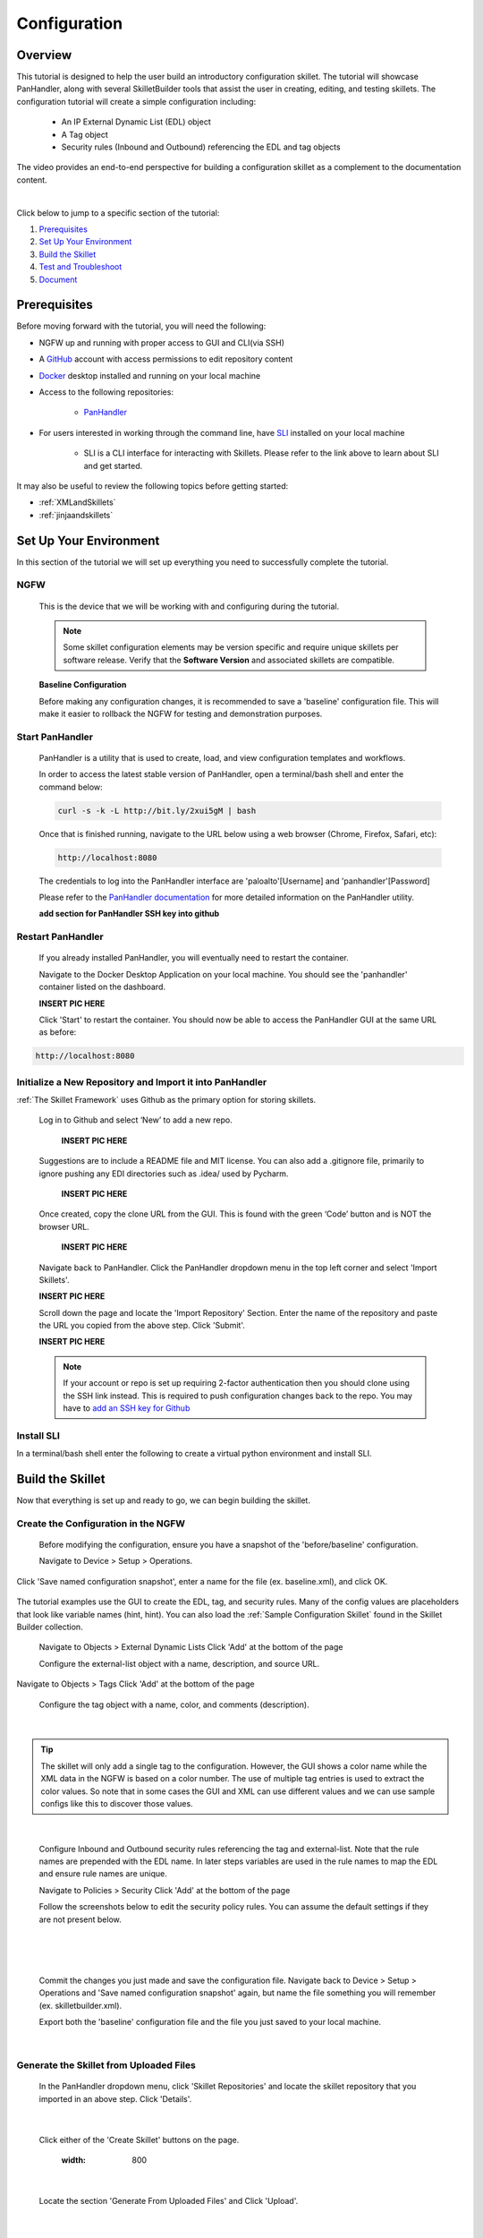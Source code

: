 Configuration
=============

Overview
--------

This tutorial is designed to help the user build an introductory configuration skillet. The tutorial will showcase
PanHandler, along with several SkilletBuilder tools that assist the user in creating, editing, and testing skillets.
The configuration tutorial will create a simple configuration including:

  - An IP External Dynamic List (EDL) object
  - A Tag object
  - Security rules (Inbound and Outbound) referencing the EDL and tag objects

The video provides an end-to-end perspective for building a configuration skillet as a complement
to the documentation content.

.. raw:: html

    <iframe src="https://paloaltonetworks.hosted.panopto.com/Panopto/Pages/Embed.aspx?
    id=17392613-262a-4606-a11a-ab6c010b894e&autoplay=false&offerviewer=true&showtitle=true&showbrand=false&start=0&
    interactivity=all" width=720 height=405 style="border: 1px solid #464646;" allowfullscreen allow="autoplay"></iframe>

|

Click below to jump to a specific section of the tutorial:

1. `Prerequisites`_

2. `Set Up Your Environment`_

3. `Build the Skillet`_

4. `Test and Troubleshoot`_

5. `Document`_


Prerequisites
-------------

Before moving forward with the tutorial, you will need the following:

- NGFW up and running with proper access to GUI and CLI(via SSH)
- A `GitHub <https://github.com/>`_ account with access permissions to edit repository content
- `Docker <https://www.docker.com/>`_ desktop installed and running on your local machine

- Access to the following repositories:

    - `PanHandler <https://github.com/PaloAltoNetworks/panhandler/>`_

- For users interested in working through the command line, have `SLI <https://pypi.org/project/sli/>`_ installed on your local machine

    - SLI is a CLI interface for interacting with Skillets. Please refer to the link above to learn about SLI and get started.

It may also be useful to review the following topics before getting started:

- :ref:`XMLandSkillets`
- :ref:`jinjaandskillets`


Set Up Your Environment
-----------------------

In this section of the tutorial we will set up everything you need to successfully complete the tutorial.

NGFW
~~~~

  This is the device that we will be working with and configuring during the tutorial.

  .. NOTE::
    Some skillet configuration elements may be version specific and require unique skillets per software release.
    Verify that the **Software Version** and associated skillets are compatible.

  **Baseline Configuration**

  Before making any configuration changes, it is recommended to save a 'baseline' configuration file. This will make
  it easier to rollback the NGFW for testing and demonstration purposes.


Start PanHandler
~~~~~~~~~~~~~~

  PanHandler is a utility that is used to create, load, and view configuration templates and workflows.

  In order to access the latest stable version of PanHandler, open a terminal/bash shell and enter the command below:

  .. code-block:: bash

    curl -s -k -L http://bit.ly/2xui5gM | bash

  Once that is finished running, navigate to the URL below using a web browser (Chrome, Firefox, Safari, etc):

  .. code-block:: bash

    http://localhost:8080

  The credentials to log into the PanHandler interface are 'paloalto'[Username] and 'panhandler'[Password]

  Please refer to the `PanHandler documentation <https://panhandler.readthedocs.io/en/master/overview.html/>`_
  for more detailed information on the PanHandler utility.

  **add section for PanHandler SSH key into github**

Restart PanHandler
~~~~~~~~~~~~~~~~~~

  If you already installed PanHandler, you will eventually need to restart the container.

  Navigate to the Docker Desktop Application on your local machine. You should see the 'panhandler' container listed on
  the dashboard.

  **INSERT PIC HERE**

  Click 'Start' to restart the container. You should now be able to access the PanHandler GUI at the same URL as before:

.. code-block:: bash

    http://localhost:8080


Initialize a New Repository and Import it into PanHandler
~~~~~~~~~~~~~~~~~~~~~~~~~~~~~~~~~~~~~~~~~~~~~~~~~~~~~~~~~

:ref:`The Skillet Framework` uses Github as the primary option for storing skillets.

  Log in to Github and select ‘New’ to add a new repo.

    **INSERT PIC HERE**

  Suggestions are to include a README file and MIT license. You can also add a .gitignore file, primarily to ignore
  pushing any EDI directories such as .idea/ used by Pycharm.

    **INSERT PIC HERE**

  Once created, copy the clone URL from the GUI.
  This is found with the green ‘Code’ button and is NOT the browser URL.

    **INSERT PIC HERE**

  Navigate back to PanHandler. Click the PanHandler dropdown menu in the top left corner and select 'Import Skillets'.

  **INSERT PIC HERE**

  Scroll down the page and locate the 'Import Repository' Section. Enter the name of the repository and paste the URL
  you copied from the above step. Click 'Submit'.

  **INSERT PIC HERE**

  .. NOTE::
    If your account or repo is set up requiring 2-factor authentication then you should clone using the SSH link instead.
    This is required to push configuration changes back to the repo.  You may have to `add an SSH key for Github`_

.. _add an SSH key for Github: https://help.github.com/en/articles/generating-a-new-ssh-key-and-adding-it-to-the-ssh-agent


Install SLI
~~~~~~~~~~~

In a terminal/bash shell enter the following to create a virtual python environment and install SLI.

.. code-block:: bash
  > mkdir {directory name of your choice}
  > cd {directory from step above}
  > python3 -m venv ./venv (Create the venv)
  > source ./venv/bin/activate (Activate the venv)
  > pip install sli

  Please refer to the `SLI Documentation <https://pypi.org/project/sli/>`_ for more information on installing and using SLI

Build the Skillet
--------------------

Now that everything is set up and ready to go, we can begin building the skillet.


Create the Configuration in the NGFW
~~~~~~~~~~~~~~~~~~~~~~~~~~~~~~~~~~~~

  Before modifying the configuration, ensure you have a snapshot of the 'before/baseline' configuration.

  Navigate to Device > Setup > Operations.

  .. image:: /images/configure_tutorial/save_named_config.png
    :width: 800
|
  Click 'Save named configuration snapshot', enter a name for the file (ex. baseline.xml), and click OK.

  .. image:: /images/configure_tutorial/save_baseline.png
    :width: 650
|
  The tutorial examples use the GUI to create the EDL, tag, and security rules.
  Many of the config values are placeholders that look like variable names (hint, hint).
  You can also load the :ref:`Sample Configuration Skillet` found in the Skillet Builder collection.

  Navigate to Objects > External Dynamic Lists
  Click 'Add' at the bottom of the page

  Configure the external-list object with a name, description, and source URL.

  .. image:: /images/configure_tutorial/edl_settings.png
    :width: 500
|
  Navigate to Objects > Tags
  Click 'Add' at the bottom of the page

  Configure the tag object with a name, color, and comments (description).

  .. image:: /images/configure_tutorial/tag_settings.png
    :width: 400
|

.. TIP::
    The skillet will only add a single tag to the configuration.
    However, the GUI shows a color name while the XML data in the NGFW is based on a color number.
    The use of multiple tag entries is used to extract the color values.
    So note that in some cases the GUI and XML can use different values and we can use sample configs
    like this to discover those values.

|

  Configure Inbound and Outbound security rules referencing the tag and external-list. Note that the
  rule names are prepended with the EDL name. In later steps variables are used in the rule names to
  map the EDL and ensure rule names are unique.

  Navigate to Policies > Security
  Click 'Add' at the bottom of the page

  Follow the screenshots below to edit the security policy rules. You can assume the default settings if they are not present below.

  .. toggle-header:: class
      :header: **Inbound Security Policy [show/hide screenshots]**

          .. image:: /images/configure_tutorial/inbound_edl_1.png
            :width: 650
        |

          .. image:: /images/configure_tutorial/inbound_edl_2.png
            :width: 650
        |

          .. image:: /images/configure_tutorial/inbound_edl_3.png
            :width: 650
        |

          .. image:: /images/configure_tutorial/inbound_edl_4.png
            :width: 650
        |
|

  .. toggle-header:: class
      :header: **Outbound Security Policy [show/hide screenshots]**

          .. image:: /images/configure_tutorial/outbound_edl_1.png
            :width: 650
        |

          .. image:: /images/configure_tutorial/outbound_edl_2.png
            :width: 650
        |

          .. image:: /images/configure_tutorial/outbound_edl_3.png
            :width: 650
        |

          .. image:: /images/configure_tutorial/outbound_edl_4.png
            :width: 650
        |
|

  Commit the changes you just made and save the configuration file.
  Navigate back to Device > Setup > Operations and 'Save named configuration snapshot' again, but name the file something you
  will remember (ex. skilletbuilder.xml).


  Export both the 'baseline' configuration file and the file you just saved to your local machine.

  .. image:: /images/configure_tutorial/export_configs.png
    :width: 800
|

Generate the Skillet from Uploaded Files
~~~~~~~~~~~~~~~~~~~~~~~~~~~~~~~~~~~~

  In the PanHandler dropdown menu, click 'Skillet Repositories' and locate the skillet repository that you imported in an
  above step. Click 'Details'.

  .. image:: /images/configure_tutorial/repo_details.png
    :width: 400
|

  Click either of the 'Create Skillet' buttons on the page.

    .. image:: /images/configure_tutorial/create_skillet_button.png
    :width: 800
|

  Locate the section 'Generate From Uploaded Files' and Click 'Upload'.

  .. image:: /images/configure_tutorial/gen_from_files.png
    :width: 700
|

  Recall the two configuration files that you exported in an above step. Upload the 'baseline' or pre-configuration file
  in the pre-configuration section. Upload the post-configuration file in the section below. Click 'Submit'.

    .. image:: /images/configure_tutorial/pre_post_configs.png
    :width: 700
|

  Edit the Initial Config Settings for the Skillet. Here are some suggested inputs for this tutorial:

  - Skillet ID [must be unique]: Tutorial_Skillet_New
  - Skillet Label: Tutorial Skillet
  - Skillet Description: Skillet generated from uploaded files/configs
  - Skillet Type: PAN-OS
  - Branch: local
  - Commit Message: Create New Skillet

    .. image:: /images/configure_tutorial/initial_skillet_config.png
    :width: 700
|

  To continue on with the tutorial click to go to the next section: `Add Variables to Snippets`_

Generate the Skillet from PAN-OS
~~~~~~~~~~~~~~~~~~~~~~~~~~~~~~~~

  **SKIP**

Generate the Skillet with SLI
~~~~~~~~~~~~~~~~~~~~~~~~~~~~~

If you prefer to use the command line, SLI can also extract the difference between two configuration files.
**add pics and more context**


Add Variables to Snippets
~~~~~~~~~~~~~~~~~~~~~~~~~

  During the configuration of the NGFW, you should have configured an EDL, a tag, and two security policies.
  Now we can utilize those parts of the configuration to add variables which allow for user input when playing the skillet.

  Within the Skillet Editor, you should see the all the settings you input in the previous step. Scroll down to the
  'Snippets' section; it should be pre-populated with snippets from the configuration files. These snippets represent
  the pieces of the NGFW configuration that were found to be different between the two files uploaded.

    .. image:: /images/configure_tutorial/skillet_editor_snippets.png
    :width: 700
|

  Click the 'Edit' button to the far right of the external-list snippet.

    .. image:: /images/configure_tutorial/external_list_edit.png
    :width: 700
|

  On the 'Edit PAN-OS Snippet' Page click the 'Edit' button in the bottom right corner.

    .. image:: /images/configure_tutorial/snippet_edit_button.png
    :width: 700
|

  In this editor you can use the 'Text to Replace' feature at the bottom of the page to create the variables.

    .. image:: /images/configure_tutorial/text_to_replace.png
    :width: 700
|

  Locate the 'entry name' element and enter 'edl_name' in both text boxes at the bottom of the page.
  If you have different text compared to the tutorial or want to name the variable something different, you can make
  those changes now. Just make sure you take note of what your variables are called. It is best practice to name the
  variable something that is easily identifiable.

  **INSERT PIC HERE**

  On the right side, click the replace button **INSERT PIC HERE**
  This will change the variable to align with Jinja formatting.
  You should see the double set of curly brackets appear around the variable name.

  **INSERT PIC HERE**

  In this snippet, there are a few other variables to add.
  Copy the contents of everything inside the 'url' element, paste it in the 'Text to Replace' section.
  Name the variable 'edl_url' and click the replace button again.

  **INSERT PIC HERE**

  For the description element, do the same steps as above for 'edl_description'.

  **INSERT PIC HERE**

  You should have three variables input into the EDL snippet at this point.
  Click the 'Update' button at the bottom right in order to save the variables.

  **INSERT PIC HERE**

  Click 'Update' again in the Editor page to save the snippet edits.

  **INSERT PIC HERE**

  In the main Skillet Editor, you should now see three variables populated in the Variables section.

  **INSERT PIC HERE**

  Next, locate the 'tag' snippet and open the editor. There are three variables to add in this section.

  - tag_name
  - tag_color
  - tag_description

  Follow the same instructions from the previous to replace the text with the variable names.

  **INSERT PIC HERE**

  .. NOTE::
    Don't forget to click the 'Update' button on both pages to save your work!


Edit Variable Types
~~~~~~~~~~~~~~~~~~~

  You should have 6 variables in the Variables section of the Skillet Editor. You also may notice that all of the variable
  types are 'text'. This variable type works in some scenarios, but not all. For certain cases, you may want a dropdown
  menu, radio buttons, or only accept IP addresses/URLs/emails, etc.

  We need to change the 'tag_color' variable to provide the user with a list of options in the form of a dropdown menu.
  If you noticed earlier on in the tutorial, we chose red for the tag_color in the GUI, but the color in XML was color1.
  A user will likely not know the number associated with the color they want, so this will make it easier.

  **INSERT PIC HERE**

  **INSERT PIC HERE**

  Click the 'Edit' button on the tag_color variable.
  Under 'Variable Type:' select 'Dropdown Select'.
  This should reveal another section of settings.
  Here is a list of suggested colors associated with their number [key,value].

  +-------------------------------------------------------------------------------------+
  | Tag Color Mappings                                                                  |
  +=====================================================================================+
  | Red - color1                                                                        |
  +-------------------------------------------------------------------------------------+
  | Green - color2                                                                      |
  +-------------------------------------------------------------------------------------+
  | Blue - color3                                                                       |
  +-------------------------------------------------------------------------------------+
  | Yellow - color4                                                                     |
  +-------------------------------------------------------------------------------------+
  | Copper - color5                                                                     |
  +-------------------------------------------------------------------------------------+
  | Orange - color6                                                                     |
  +-------------------------------------------------------------------------------------+
  | Purple - color7                                                                     |
  +-------------------------------------------------------------------------------------+
  | Gray - color8                                                                       |
  +-------------------------------------------------------------------------------------+

  Enter the key,value of the color you want and click the 'plus' button to add it.
  Add 3-6 colors and click 'Update'.

  **INSERT PIC HERE**

  Please refer to the Variables_ Page for more information on variable types.


Test and Troubleshoot
---------------------


Debug
~~~~~

  Now that all the desired changes have been made to the Skillet, it is recommended to use the Debug tool to check for errors.

  At the bottom of the Skillet Editor page, click the green 'Debug' button.

  **INSERT PIC HERE**

  This tool allows you to do some quick testing of the snippets to make sure they function as expected.
  In the context section, enter values based on your information:

  **INSERT PIC HERE**

  In the 'Step Through Snippets' section click the 'play' button to execute the snippet.
  Expected output may look something like the screenshot below:

  **INSERT PIC HERE**

  Continue to step through the snippets. If you encounter an error, be sure to check the syntax in the 'Context' section.
  Look for missing quotes '"', colons ':', etc.

  Once you have finished debugging, click the orange 'Dismiss' button to close the page.


Commit and Save
~~~~~~~~~~~~~~~

  The skillet is now ready to be saved and committed to the GitHub repository.
  At the bottom of the Skillet Editor, enter a relevant commit message:

  **INSERT PIC HERE**


  Click 'Save'.

  Now your skillet should show up in the 'Skillets' section of the Repository Details.

  **INSERT PIC HERE**


Play
~~~~

  On the Repository Details page, click on the Skillet in the 'Skillets' section.

  **INSERT PIC HERE**

  Now you should recognize all the variables that you added earlier on in the tutorial.

  **INSERT PIC HERE**

  Add your desired values for the variables. Click 'Submit'

  **INSERT PIC HERE**

  Enter in the information for your NGFW (device to be configured).
  Under Commit Options, it is recommended to keep 'Do not Commit. Push changes only'.
  This will save time during the testing phase.

  **INSERT PIC HERE**

  Before clicking 'Submit', you can also view the 'Debug' page. This gives an overview of each snippet. You can check here
  to make sure your user inputs are correct and the XML is formatted properly.

  **INSERT PIC HERE**

  Click 'Continue' to exit the debugger.
  Click 'Submit' to play the Skillet. It may take between 30 seconds - 1 minute to finish.
  Once pushed, you should see this message:

  **INSERT PIC HERE**

  It is recommended to also check the NGFW to make sure the changes have been pushed.
  Once you have confirmation that the skillet is working as expected, you can change the Commit Options to 'Commit and wait to finish'

  **INSERT PIC HERE**

  If you receive errors messages, common issues may be:

    - Snippet load order
    - Variable typos in the snippet section or not included in the variables section
    - Invalid input data that passes web form validation but not NGFW validation checks

  Continue to edit, push, and test the skillet until it is free of errors and can be loaded onto the NGFW.

Testing with SLI
~~~~~~~~~~~~~~~~

  **add content here**


Document
-------------

The final stage is to document key details about the skillet to provide contextual information to the user community.

README.md
~~~~~~~~~

  The skillet repo created has a placeholder README.md and earlier in the tutorial we created a README.md within
  the skillet directory. The main README gives an overview of the repo for any user viewing the page. The skillet
  directory README should provide skillet-specific details such as what the skillet does, variable input descriptions,
  and caveats and requirements.

  README.md uses the markdown format. Numerous examples can be found in the skillet files. There is also a
  wide array of `markdown cheat sheets`_ you can find using Google searches.
  Below are a few common markdown elements you can use in your documentation. Most EDIs can display the user view
  as you edit the markdown file.

  .. _markdown cheat sheets: https://github.com/adam-p/markdown-here/wiki/Markdown-Cheatsheet

  +-------------------------------------------------------------------------------------+
  | Markdown syntax options                                                             |
  +=====================================================================================+
  | `#, ##, ###` for header text levels (H1, H2, H3, etc.)                              |
  +-------------------------------------------------------------------------------------+
  | `**text**` for bold text                                                            |
  +-------------------------------------------------------------------------------------+
  | `*text*` or `_text_` to underline                                                   |
  +-------------------------------------------------------------------------------------+
  | `1. text` to create numbered lists                                                  |
  +-------------------------------------------------------------------------------------+
  | `* text`, `+ text`, `- text` for bullet style lists                                 |
  +-------------------------------------------------------------------------------------+
  | `[text](url)` for inline web links                                                  |
  +-------------------------------------------------------------------------------------+
  | \`test\` to highlight a text string                                                 |
  +-------------------------------------------------------------------------------------+
  | \`\`\`text block - one or more lines\`\`\` to create a highlighted text block       |
  +-------------------------------------------------------------------------------------+

  .. TIP::
    To view markdown edits in existing GitHub repos, click on the README.md file, then use the ``Raw``
    option to display the output as raw markdown text. From here you can copy-paste or review formatting.

  Sample README.md file for the tutorial skillet. Paste into the skillet README file and push to Github.
  View the skillet repo to see the updated page text.

  .. code-block:: md

    # Sample Configuration Skillet

    This is used in the training material as part of the tutorial.

    The skillet has 3 xml elements:

    * tag: create a tag using inputs for name, description, and color
    * external-list: create an edl using inputs for name, description, and url
    * security policies: inbound and outbound security policies referencing the edl and tag names

    ## variables

    * tag_name: name of a newly created tag and used in the security rules
    * tag_description: text field to describe the tag
    * tag_color: dropdown mapping color names to color numbers (required in the xml configuration)

    * edl_name: name of the newly created external-list
    * edl_description: text field used to describe the external-list
    * edl_url: url used for the external-list

    The 'recurring' value for the EDL is set to five-minutes. This could be added as a variable but for this example, the
    value is considered a recommended practice so not configurable in the skillet.

    The EDL type is set to IP since used in the security policy and is not configurable in the skillet.

    ## security policy referencing variables

    The security policy does not have its own variables asking for rule name, zones, or actions. The rules are
    hardcoded with 'any' for most attributes and action as deny to block traffic matching the EDL IP list.

    The security rule names use the EDL name followed by '-in' and '-out' to create unique security policies for each
    EDL. This is denoted in the yaml file with ```{{ edl_name }}``` included in the rule name.

  **Support Policy Text**

  Skillets are not part of Palo Alto Networks supported product so the policy text is appended to the
  README file to specify skillets are not supported. Sample text to copy/paste is found in the `SkilletBuilder repo README`_

  .. _SkilletBuilder repo README: https://raw.githubusercontent.com/PaloAltoNetworks/SkilletBuilder/master/README.md

Live Community
~~~~~~~~~~~~~~

  Skillets can be shared in the Live community as Community or Personal skillets. Community Skillets
  are expected to have a higher quality of testing, documentation, and ongoing support. Personal skillets
  can be shared as-is to create awareness and eventually become upgraded as Community Skillets.

